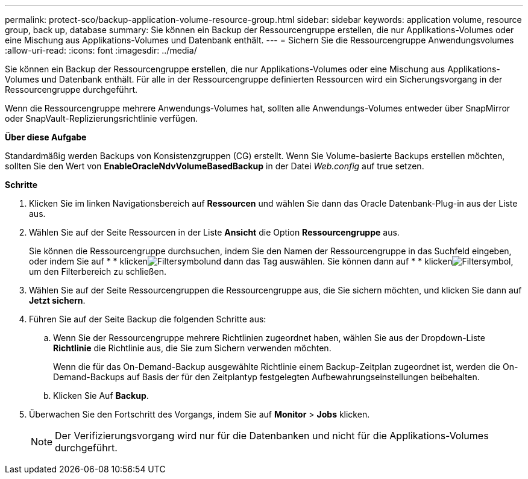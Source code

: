 ---
permalink: protect-sco/backup-application-volume-resource-group.html 
sidebar: sidebar 
keywords: application volume, resource group, back up, database 
summary: Sie können ein Backup der Ressourcengruppe erstellen, die nur Applikations-Volumes oder eine Mischung aus Applikations-Volumes und Datenbank enthält. 
---
= Sichern Sie die Ressourcengruppe Anwendungsvolumes
:allow-uri-read: 
:icons: font
:imagesdir: ../media/


[role="lead"]
Sie können ein Backup der Ressourcengruppe erstellen, die nur Applikations-Volumes oder eine Mischung aus Applikations-Volumes und Datenbank enthält. Für alle in der Ressourcengruppe definierten Ressourcen wird ein Sicherungsvorgang in der Ressourcengruppe durchgeführt.

Wenn die Ressourcengruppe mehrere Anwendungs-Volumes hat, sollten alle Anwendungs-Volumes entweder über SnapMirror oder SnapVault-Replizierungsrichtlinie verfügen.

*Über diese Aufgabe*

Standardmäßig werden Backups von Konsistenzgruppen (CG) erstellt. Wenn Sie Volume-basierte Backups erstellen möchten, sollten Sie den Wert von *EnableOracleNdvVolumeBasedBackup* in der Datei _Web.config_ auf true setzen.

*Schritte*

. Klicken Sie im linken Navigationsbereich auf *Ressourcen* und wählen Sie dann das Oracle Datenbank-Plug-in aus der Liste aus.
. Wählen Sie auf der Seite Ressourcen in der Liste *Ansicht* die Option *Ressourcengruppe* aus.
+
Sie können die Ressourcengruppe durchsuchen, indem Sie den Namen der Ressourcengruppe in das Suchfeld eingeben, oder indem Sie auf * * klickenimage:../media/filter_icon.gif["Filtersymbol"]und dann das Tag auswählen. Sie können dann auf * * klickenimage:../media/filter_icon.gif["Filtersymbol"], um den Filterbereich zu schließen.

. Wählen Sie auf der Seite Ressourcengruppen die Ressourcengruppe aus, die Sie sichern möchten, und klicken Sie dann auf *Jetzt sichern*.
. Führen Sie auf der Seite Backup die folgenden Schritte aus:
+
.. Wenn Sie der Ressourcengruppe mehrere Richtlinien zugeordnet haben, wählen Sie aus der Dropdown-Liste *Richtlinie* die Richtlinie aus, die Sie zum Sichern verwenden möchten.
+
Wenn die für das On-Demand-Backup ausgewählte Richtlinie einem Backup-Zeitplan zugeordnet ist, werden die On-Demand-Backups auf Basis der für den Zeitplantyp festgelegten Aufbewahrungseinstellungen beibehalten.

.. Klicken Sie Auf *Backup*.


. Überwachen Sie den Fortschritt des Vorgangs, indem Sie auf *Monitor* > *Jobs* klicken.
+

NOTE: Der Verifizierungsvorgang wird nur für die Datenbanken und nicht für die Applikations-Volumes durchgeführt.


